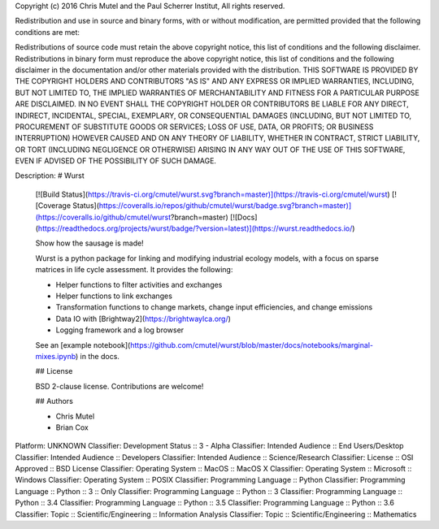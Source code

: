 Copyright (c) 2016 Chris Mutel and the Paul Scherrer Institut, All rights reserved.

Redistribution and use in source and binary forms, with or without modification, are permitted provided that the following conditions are met:

Redistributions of source code must retain the above copyright notice, this list of conditions and the following disclaimer. Redistributions in binary form must reproduce the above copyright notice, this list of conditions and the following disclaimer in the documentation and/or other materials provided with the distribution. THIS SOFTWARE IS PROVIDED BY THE COPYRIGHT HOLDERS AND CONTRIBUTORS "AS IS" AND ANY EXPRESS OR IMPLIED WARRANTIES, INCLUDING, BUT NOT LIMITED TO, THE IMPLIED WARRANTIES OF MERCHANTABILITY AND FITNESS FOR A PARTICULAR PURPOSE ARE DISCLAIMED. IN NO EVENT SHALL THE COPYRIGHT HOLDER OR CONTRIBUTORS BE LIABLE FOR ANY DIRECT, INDIRECT, INCIDENTAL, SPECIAL, EXEMPLARY, OR CONSEQUENTIAL DAMAGES (INCLUDING, BUT NOT LIMITED TO, PROCUREMENT OF SUBSTITUTE GOODS OR SERVICES; LOSS OF USE, DATA, OR PROFITS; OR BUSINESS INTERRUPTION) HOWEVER CAUSED AND ON ANY THEORY OF LIABILITY, WHETHER IN CONTRACT, STRICT LIABILITY, OR TORT (INCLUDING NEGLIGENCE OR OTHERWISE) ARISING IN ANY WAY OUT OF THE USE OF THIS SOFTWARE, EVEN IF ADVISED OF THE POSSIBILITY OF SUCH DAMAGE.

Description: # Wurst
        
        [![Build Status](https://travis-ci.org/cmutel/wurst.svg?branch=master)](https://travis-ci.org/cmutel/wurst) [![Coverage Status](https://coveralls.io/repos/github/cmutel/wurst/badge.svg?branch=master)](https://coveralls.io/github/cmutel/wurst?branch=master) [![Docs](https://readthedocs.org/projects/wurst/badge/?version=latest)](https://wurst.readthedocs.io/)
        
        Show how the sausage is made!
        
        Wurst is a python package for linking and modifying industrial ecology models, with a focus on sparse matrices in life cycle assessment. It provides the following:
        
        * Helper functions to filter activities and exchanges
        * Helper functions to link exchanges
        * Transformation functions to change markets, change input efficiencies, and change emissions
        * Data IO with [Brightway2](https://brightwaylca.org/)
        * Logging framework and a log browser
        
        See an [example notebook](https://github.com/cmutel/wurst/blob/master/docs/notebooks/marginal-mixes.ipynb) in the docs.
        
        ## License
        
        BSD 2-clause license. Contributions are welcome!
        
        ## Authors
        
        * Chris Mutel
        * Brian Cox
        
Platform: UNKNOWN
Classifier: Development Status :: 3 - Alpha
Classifier: Intended Audience :: End Users/Desktop
Classifier: Intended Audience :: Developers
Classifier: Intended Audience :: Science/Research
Classifier: License :: OSI Approved :: BSD License
Classifier: Operating System :: MacOS :: MacOS X
Classifier: Operating System :: Microsoft :: Windows
Classifier: Operating System :: POSIX
Classifier: Programming Language :: Python
Classifier: Programming Language :: Python :: 3 :: Only
Classifier: Programming Language :: Python :: 3
Classifier: Programming Language :: Python :: 3.4
Classifier: Programming Language :: Python :: 3.5
Classifier: Programming Language :: Python :: 3.6
Classifier: Topic :: Scientific/Engineering :: Information Analysis
Classifier: Topic :: Scientific/Engineering :: Mathematics
